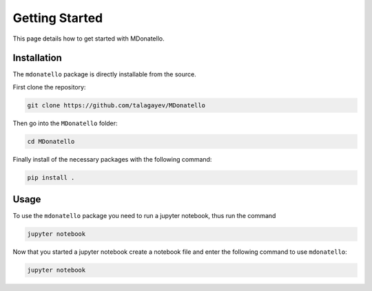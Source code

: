 Getting Started
===============

This page details how to get started with MDonatello. 

Installation
------------

The ``mdonatello`` package is directly installable from the source.

First clone the repository:

.. code-block:: bash

    git clone https://github.com/talagayev/MDonatello

Then go into the ``MDonatello`` folder:

.. code-block:: bash

    cd MDonatello

Finally install of the necessary packages with the following command:

.. code-block:: bash

    pip install .


Usage
------------

To use the ``mdonatello`` package you need to run a jupyter notebook, thus run the command

.. code-block:: bash

    jupyter notebook

Now that you started a jupyter notebook create a notebook file and enter the following command to use ``mdonatello``:

.. code-block:: bash

    jupyter notebook
